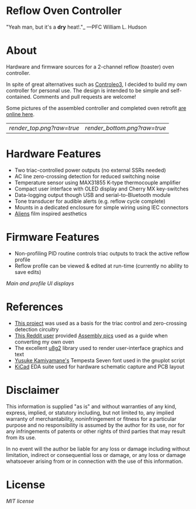 * Reflow Oven Controller

"Yeah man, but it's a **dry** heat!."_ —PFC William L. Hudson

* About

Hardware and firmware sources for a 2-channel reflow (toaster) oven
controller.

In spite of great alternatives such as [[http://www.whizoo.com/controleo3][Controleo3]], I decided to build
my own controller for personal use. The design is intended to be
simple and self-contained. Comments and pull requests are welcome!

Some pictures of the assembled controller and completed oven retrofit
[[https://imgur.com/gallery/L4Zu2G3][are online here]].

| [[render_top.png?raw=true]] | [[render_bottom.png?raw=true]] |

* Hardware Features

- Two triac-controlled power outputs (no external SSRs needed)
- AC line zero-crossing detection for reduced switching noise
- Temperature sensor using MAX31855 K-type thermocouple amplifier
- Compact user interface with OLED display and Cherry MX key-switches
- Data-logging output though USB and serial-to-Bluetooth module
- Tone transducer for audible alerts (e.g. reflow cycle complete)
- Mounts in a dedicated enclosure for simple wiring using IEC connectors
- [[https://en.wikipedia.org/wiki/Aliens_(film)][Aliens]] film inspired aesthetics

* Firmware Features

- Non-profiling PID routine controls triac outputs to track the active reflow profile
- Reflow profile can be viewed & edited at run-time (currently no ability to save edits)

[[ui.png?raw=true][Main and profile UI displays]]

* References

- [[https://www.allaboutcircuits.com/projects/controlling-ac-mains-with-a-microcontroller-for-fun-and-profit][This project]] was used as a basis for the triac control and zero-crossing detection circuitry
- [[https://www.reddit.com/user/rich-creamery-butter][This Reddit user]] provided [[https://imgur.com/a/sCKgO][Assembly pics]] used as a guide when converting my own oven
- The excellent [[https://github.com/olikraus/u8g2][u8g2]] library used to render user-interface graphics and text
- [[mailto:p@yusukekamiyamane.com][Yusuke Kamiyamane's]] Tempesta Seven font used in the gnuplot script
- [[http://kicad-pcb.org][KiCad]] EDA suite used for hardware schematic capture and PCB layout

* Disclaimer

This information is supplied "as is" and without warranties of any
kind, express, implied, or statutory including, but not limited to,
any implied warranty of merchantability, noninfringement or fitness
for a particular purpose and no responsibility is assumed by the
author for its use, nor for any infringements of patents or other
rights of third parties that may result from its use.

In no event will the author be liable for any loss or damage including
without limitation, indirect or consequential loss or damage, or any
loss or damage whatsoever arising from or in connection with the use
of this information.

* License

[[LICENSE.txt][MIT license]]
